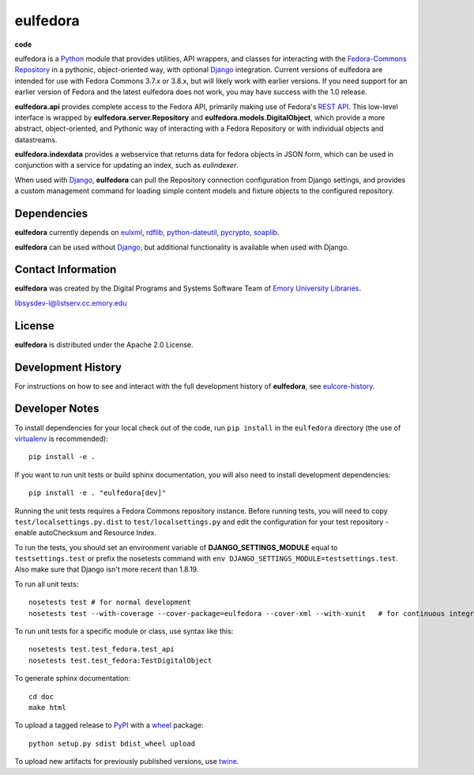 eulfedora
^^^^^^^^^

**code**
  .. image:: https://travis-ci.org/Brown-University-Library/eulfedora.svg?branch=master
    :target: https://travis-ci.org/Brown-University-Library/eulfedora
    :alt: travis-ci build


eulfedora is a `Python <http://www.python.org/>`_ module that provides
utilities, API wrappers, and classes for interacting with the
`Fedora-Commons Repository <http://fedora-commons.org/>`_
in a pythonic, object-oriented way, with optional
`Django <https://www.djangoproject.com/>`_ integration.  Current versions
of eulfedora are intended for use with Fedora Commons 3.7.x or 3.8.x, but
will likely work with earlier versions.  If you need support for an earlier
version of Fedora and the latest eulfedora does not work, you may have
success with the 1.0 release.

**eulfedora.api** provides complete access to the Fedora API,
primarily making use of Fedora's
`REST API <https://wiki.duraspace.org/display/FCR30/REST+API>`_.  This
low-level interface is wrapped by **eulfedora.server.Repository** and
**eulfedora.models.DigitalObject**, which provide a more abstract,
object-oriented, and Pythonic way of interacting with a Fedora
Repository or with individual objects and datastreams.

**eulfedora.indexdata** provides a webservice that returns data for
fedora objects in JSON form, which can be used in conjunction with a
service for updating an index, such as `eulindexer`.

When used with `Django <https://www.djangoproject.com/>`_,
**eulfedora** can pull the Repository connection configuration from
Django settings, and provides a custom management command for loading
simple content models and fixture objects to the configured
repository.


Dependencies
------------

**eulfedora** currently depends on
`eulxml <https://github.com/emory-libraries/eulxml>`_,
`rdflib <http://www.rdflib.net/>`_,
`python-dateutil <http://labix.org/python-dateutil>`_,
`pycrypto <https://www.dlitz.net/software/pycrypto/>`_,
`soaplib <http://pypi.python.org/pypi/soaplib/0.8.1>`_.

**eulfedora** can be used without
`Django <https://www.djangoproject.com/>`_, but additional
functionality is available when used with Django.


Contact Information
-------------------

**eulfedora** was created by the Digital Programs and Systems Software
Team of `Emory University Libraries <http://web.library.emory.edu/>`_.

libsysdev-l@listserv.cc.emory.edu


License
-------
**eulfedora** is distributed under the Apache 2.0 License.


Development History
-------------------

For instructions on how to see and interact with the full development
history of **eulfedora**, see
`eulcore-history <https://github.com/emory-libraries/eulcore-history>`_.


Developer Notes
---------------

To install dependencies for your local check out of the code, run ``pip install``
in the ``eulfedora`` directory (the use of `virtualenv`_ is recommended)::

    pip install -e .

.. _virtualenv: http://www.virtualenv.org/en/latest/

If you want to run unit tests or build sphinx documentation, you will also
need to install development dependencies::

    pip install -e . "eulfedora[dev]"

Running the unit tests requires a Fedora Commons repository instance.  Before
running tests, you will need to copy ``test/localsettings.py.dist`` to
``test/localsettings.py`` and edit the configuration for your test repository -
enable autoChecksum and Resource Index.

To run the tests, you should set an environment variable of
**DJANGO_SETTINGS_MODULE** equal to ``testsettings.test`` or prefix
the nosetests command with ``env DJANGO_SETTINGS_MODULE=testsettings.test``. Also
make sure that Django isn't more recent than 1.8.19.

To run all unit tests::

    nosetests test # for normal development
    nosetests test --with-coverage --cover-package=eulfedora --cover-xml --with-xunit   # for continuous integration

To run unit tests for a specific module or class, use syntax like this::

    nosetests test.test_fedora.test_api
    nosetests test.test_fedora:TestDigitalObject

To generate sphinx documentation::

    cd doc
    make html

To upload a tagged release to `PyPI <https://pypi.python.org/pypi>`_ with
a `wheel <http://pythonwheels.com/>`_ package::

  python setup.py sdist bdist_wheel upload

To upload new artifacts for previously published versions, use
`twine <https://github.com/pypa/twine>`_.



